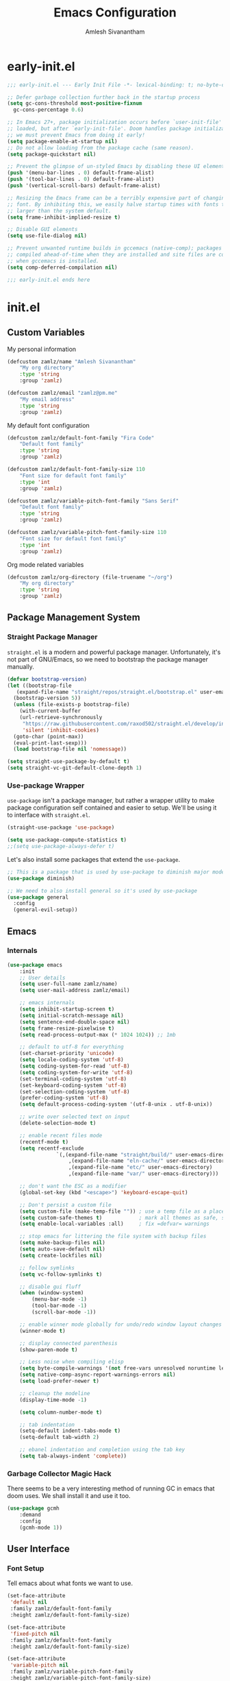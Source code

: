 #+TITLE: Emacs Configuration
#+AUTHOR: Amlesh Sivanantham

* early-init.el
:PROPERTIES:
:header-args:emacs-lisp: :tangle ~/.config/emacs/early-init.el :comments link :mkdirp yes
:END:

#+BEGIN_SRC emacs-lisp
  ;;; early-init.el --- Early Init File -*- lexical-binding: t; no-byte-compile: t -*-

  ;; Defer garbage collection further back in the startup process
  (setq gc-cons-threshold most-positive-fixnum
	gc-cons-percentage 0.6)

  ;; In Emacs 27+, package initialization occurs before `user-init-file' is
  ;; loaded, but after `early-init-file'. Doom handles package initialization, so
  ;; we must prevent Emacs from doing it early!
  (setq package-enable-at-startup nil)
  ;; Do not allow loading from the package cache (same reason).
  (setq package-quickstart nil)

  ;; Prevent the glimpse of un-styled Emacs by disabling these UI elements early.
  (push '(menu-bar-lines . 0) default-frame-alist)
  (push '(tool-bar-lines . 0) default-frame-alist)
  (push '(vertical-scroll-bars) default-frame-alist)

  ;; Resizing the Emacs frame can be a terribly expensive part of changing the
  ;; font. By inhibiting this, we easily halve startup times with fonts that are
  ;; larger than the system default.
  (setq frame-inhibit-implied-resize t)

  ;; Disable GUI elements
  (setq use-file-dialog nil)

  ;; Prevent unwanted runtime builds in gccemacs (native-comp); packages are
  ;; compiled ahead-of-time when they are installed and site files are compiled
  ;; when gccemacs is installed.
  (setq comp-deferred-compilation nil)

  ;;; early-init.el ends here
#+END_SRC

* init.el
:PROPERTIES:
:header-args:emacs-lisp: :tangle ~/.config/emacs/init.el :comments link :mkdirp yes
:END:
** Custom Variables

My personal information

#+BEGIN_SRC emacs-lisp
	(defcustom zamlz/name "Amlesh Sivanantham"
		"My org directory"
		:type 'string
		:group 'zamlz)

	(defcustom zamlz/email "zamlz@pm.me"
		"My email address"
		:type 'string
		:group 'zamlz)
#+END_SRC

My default font configuration

#+BEGIN_SRC emacs-lisp
	(defcustom zamlz/default-font-family "Fira Code"
		"Default font family"
		:type 'string
		:group 'zamlz)

	(defcustom zamlz/default-font-family-size 110
		"Font size for default font family"
		:type 'int
		:group 'zamlz)

	(defcustom zamlz/variable-pitch-font-family "Sans Serif"
		"Default font family"
		:type 'string
		:group 'zamlz)

	(defcustom zamlz/variable-pitch-font-family-size 110
		"Font size for default font family"
		:type 'int
		:group 'zamlz)
#+END_SRC

Org mode related variables

#+BEGIN_SRC emacs-lisp
	(defcustom zamlz/org-directory (file-truename "~/org")
		"My org directory"
		:type 'string
		:group 'zamlz)
#+END_SRC

** Package Management System
*** Straight Package Manager 

=straight.el= is a modern and powerful package manager. Unfortunately,
it's not part of GNU/Emacs, so we need to bootstrap the package
manager manually.

#+BEGIN_SRC emacs-lisp
  (defvar bootstrap-version)
  (let ((bootstrap-file
	 (expand-file-name "straight/repos/straight.el/bootstrap.el" user-emacs-directory))
	(bootstrap-version 5))
    (unless (file-exists-p bootstrap-file)
      (with-current-buffer
	  (url-retrieve-synchronously
	   "https://raw.githubusercontent.com/raxod502/straight.el/develop/install.el"
	   'silent 'inhibit-cookies)
	(goto-char (point-max))
	(eval-print-last-sexp)))
    (load bootstrap-file nil 'nomessage))

  (setq straight-use-package-by-default t)
  (setq straight-vc-git-default-clone-depth 1)
#+END_SRC

*** Use-package Wrapper 

=use-package= isn't a package manager, but rather a wrapper utility to
make package configuration self contained and easier to setup. We'll
be using it to interface with =straight.el=.

#+BEGIN_SRC emacs-lisp
  (straight-use-package 'use-package)
  
  (setq use-package-compute-statistics t)
  ;;(setq use-package-always-defer t)
#+END_SRC

Let's also install some packages that extend the =use-package=.

#+BEGIN_SRC emacs-lisp
  ;; This is a package that is used by use-package to diminish major modes
  (use-package diminish)

  ;; We need to also install general so it's used by use-package
  (use-package general
    :config
    (general-evil-setup))
#+END_SRC

** Emacs
*** Internals

#+BEGIN_SRC emacs-lisp
	(use-package emacs
		:init
		;; User details
		(setq user-full-name zamlz/name)
		(setq user-mail-address zamlz/email)

		;; emacs internals
		(setq inhibit-startup-screen t)
		(setq initial-scratch-message nil)
		(setq sentence-end-double-space nil)
		(setq frame-resize-pixelwise t)
		(setq read-process-output-max (* 1024 1024)) ;; 1mb

		;; default to utf-8 for everything
		(set-charset-priority 'unicode)
		(setq locale-coding-system 'utf-8)
		(setq coding-system-for-read 'utf-8)
		(setq coding-system-for-write 'utf-8)
		(set-terminal-coding-system 'utf-8)
		(set-keyboard-coding-system 'utf-8)
		(set-selection-coding-system 'utf-8)
		(prefer-coding-system 'utf-8)
		(setq default-process-coding-system '(utf-8-unix . utf-8-unix))

		;; write over selected text on input
		(delete-selection-mode t)

		;; enable recent files mode
		(recentf-mode t)
		(setq recentf-exclude
					`(,(expand-file-name "straight/build/" user-emacs-directory)
						,(expand-file-name "eln-cache/" user-emacs-directory)
						,(expand-file-name "etc/" user-emacs-directory)
						,(expand-file-name "var/" user-emacs-directory)))

		;; don't want the ESC as a modifier
		(global-set-key (kbd "<escape>") 'keyboard-escape-quit)

		;; Don't persist a custom file
		(setq custom-file (make-temp-file "")) ; use a temp file as a placeholder
		(setq custom-safe-themes t)            ; mark all themes as safe, since we can't persist now
		(setq enable-local-variables :all)     ; fix =defvar= warnings

		;; stop emacs for littering the file system with backup files
		(setq make-backup-files nil)
		(setq auto-save-default nil)
		(setq create-lockfiles nil)

		;; follow symlinks
		(setq vc-follow-symlinks t)

		;; disable gui fluff
		(when (window-system)
			(menu-bar-mode -1)
			(tool-bar-mode -1)
			(scroll-bar-mode -1))

		;; enable winner mode globally for undo/redo window layout changes
		(winner-mode t)

		;; display connected parenthesis
		(show-paren-mode t)

		;; Less noise when compiling elisp
		(setq byte-compile-warnings '(not free-vars unresolved noruntime lexical make-local))
		(setq native-comp-async-report-warnings-errors nil)
		(setq load-prefer-newer t)

		;; cleanup the modeline
		(display-time-mode -1)

		(setq column-number-mode t)

		;; tab indentation
		(setq-default indent-tabs-mode t)
		(setq-default tab-width 2)

		;; ebanel indentation and completion using the tab key
		(setq tab-always-indent 'complete))
#+END_SRC

*** Garbage Collector Magic Hack

There seems to be a very interesting method of running GC in emacs
that doom uses. We shall install it and use it too.

#+BEGIN_SRC emacs-lisp
	(use-package gcmh
		:demand
		:config
		(gcmh-mode 1))
#+END_SRC

** User Interface
*** Font Setup

Tell emacs about what fonts we want to use.

#+BEGIN_SRC emacs-lisp
	(set-face-attribute
	 'default nil
	 :family zamlz/default-font-family
	 :height zamlz/default-font-family-size)

	(set-face-attribute
	 'fixed-pitch nil
	 :family zamlz/default-font-family
	 :height zamlz/default-font-family-size)

	(set-face-attribute
	 'variable-pitch nil
	 :family zamlz/variable-pitch-font-family
	 :height zamlz/variable-pitch-font-family-size)
#+END_SRC

Enable fira code ligitures so that our text looks real nice. Add any
things that we don't want to be ligitures to the disable list below.

#+BEGIN_SRC emacs-lisp
	;; TODO: Figure out how to run the install command intelligently (fira-code-mode-install-fonts)
	(use-package fira-code-mode
		:init
		(setq fira-code-mode-disabled-ligatures '("[]" "x"))
		:hook
		(prog-mode text-mode))

#+END_SRC

Let's add some keybindings for controlling the zoom.

#+BEGIN_SRC emacs-lisp
	(global-set-key (kbd "C-+") 'text-scale-increase)
	(global-set-key (kbd "C--") 'text-scale-decrease)
#+END_SRC

*** Misc

#+BEGIN_SRC emacs-lisp
  ;; We shoudl add a little bit of a fringe so things can be drawn there if needed
  (set-fringe-mode 8)

  ;; Let's also make sure line numbers appear in programming modes
  (dolist (mode '(prog-mode-hook conf-mode-hook))
    (add-hook mode (lambda () (display-line-numbers-mode 1))))

  ;; Let's also make the UI transparent
  (defun +set-transparency (value)
    "Sets the transparency of the frame window. 0=max-transparency/100-opaque"
    (interactive "nTransparency Value 0 - 100: ")
    (set-frame-parameter (selected-frame) 'alpha value))
  (+set-transparency 100) ;; set the default transparency
#+END_SRC

#+BEGIN_SRC emacs-lisp
  ;; Let's replace the prexisting dashboard
  (use-package dashboard
    :init
    (setq dashboard-startup-banner "~/etc/emacs/navi.png")
    (setq dashboard-center-content t)
    (setq dashboard-set-heading-icons t)
    (setq dashboard-set-file-icons t)
    (setq dashboard-set-navigator t)
    (setq dashboard-set-init-info t)
    (setq dashboard-items '())
    :config
    (dashboard-modify-heading-icons '((bookmarks . "book")))
    (dashboard-setup-startup-hook))
#+END_SRC

#+BEGIN_SRC emacs-lisp

  ;; Let's configure Protesilaos Stavrou's Modus theme
  (use-package modus-themes
    :init
    (setq modus-themes-inhibit-reload t)
    (setq modus-themes-italic-constructs t)
    (setq modus-themes-bold-constructs t)
    (setq modus-themes-syntax nil)
    (setq modus-themes-mixed-fonts nil)
    (setq modus-themes-links '(no-underline background))
    (setq modus-themes-prompts '(background italic))
    (setq modus-themes-mode-line '(accented))
    (setq modus-themes-tabs-accented nil)
    (setq modus-themes-completions nil)
    (setq modus-themes-mail-citations nil)
    (setq modus-themes-fringes nil)
    (setq modus-themes-lang-checkers nil)
    (setq modus-themes-hl-line nil)
    (setq modus-themes-subtle-line-numbers t)
    (setq modus-themes-paren-match '(bold intense))
    (setq modus-themes-region '(bg-only accented))
    (setq modus-themes-diffs nil)
    (setq modus-themes-org-blocks 'gray-background)
    (setq modus-themes-org-agenda nil)
    (setq modus-themes-headings nil)
    (modus-themes-load-themes)
    :config
    ;;(modus-themes-load-vivendi)
    :bind
    ("<f5>" . modus-themes-toggle))

#+END_SRC

#+BEGIN_SRC emacs-lisp
  (use-package doom-themes)
  (load-theme 'doom-tomorrow-night t)

#+END_SRC

#+BEGIN_SRC emacs-lisp
  ;; You need to manually install all-the-icons-install-fonts
  (use-package all-the-icons)

  ;; Dired is lacking some icons so let's get it some icons
  (use-package all-the-icons-dired
    :hook
    (dired-mode . all-the-icons-dired-mode))

#+END_SRC

#+BEGIN_SRC emacs-lisp
  ;; With our themes enabled, let's configure the modeline
  (use-package doom-modeline
    :config
    (doom-modeline-mode +1))

#+END_SRC

#+BEGIN_SRC emacs-lisp
  ;; Let's us make sure numbers are highlighted
  (use-package highlight-numbers
    :hook
    ((prog-mode conf-mode) . highlight-numbers-mode))

  ;; And also make sure that escape sequences are also highlighted
  (use-package highlight-escape-sequences
    :hook
    ((prog-mode conf-mode) . hes-mode))

  ;; Let's enable indentation hints
  (use-package highlight-indent-guides
    :hook
    ((prog-mode conf-mode) . highlight-indent-guides-mode)
    :init
    (setq highlight-indent-guides-method 'character)
    (setq highlight-indent-guides-suppress-auto-error t)
    :config
    (highlight-indent-guides-auto-set-faces))

#+END_SRC

#+BEGIN_SRC emacs-lisp
  ;; which-key is a nice tool to see available keybindings on the fly
  ;; in case we forget about it
  (use-package which-key
    :diminish which-key-mode
    :init
    (setq which-key-idle-delay 1.0)
    (setq which-key-secondary-delay 0.0)
    (which-key-setup-side-window-bottom)
    :config
    (which-key-mode +1))

#+END_SRC

#+BEGIN_SRC emacs-lisp
  ;; A nice cosmetic for parens that make all them colored differently.
  ;; VERY useful for lisp
  (use-package rainbow-delimiters
    :hook
    ((prog-mode conf-mode) . rainbow-delimiters-mode))

#+END_SRC

#+BEGIN_SRC emacs-lisp
  ;; Let's add some visual git integration to the editor
  (use-package diff-hl
    :config
    (global-diff-hl-mode)
    (global-diff-hl-show-hunk-mouse-mode)
    (diff-hl-flydiff-mode))
#+END_SRC

** Editor

#+BEGIN_SRC emacs-lisp

  ;; Here are some saner editor defaults
  (setq show-paren-delay 0)
  (show-paren-mode +1)

  ;; Don't create backup files and lockdirs
  (setq create-lockfiles nil)
  (setq buckup-directory-alist `(("." . "~/.config/emacs/backup")))

  ;; Let's also add some saner dired defaults for ordering
  (setq dired-listing-switches "-lahF --group-directories-first")

  ;; Reuse dired buffers instead of creating news whenever we traverse directories
  ;; FIXME: Doesn't appear to be working at all
  (use-package dired-single)

  ;; Dired should not be showing hidden files by default lol
  (use-package dired-hide-dotfiles
    :hook
    (dired-mode . dired-hide-dotfiles-mode))

  ;; Let's improve the undo system
  (use-package undo-tree
    :init
    (setq undo-tree-auto-save-history t)
    (setq undo-tree-history-directory-alist '(("." . "~/.cache/undo-tree/")))
    (setq undo-tree-visualizer-diff t)
    (setq undo-tree-visualizer-relative-timestamps nil)
    (setq undo-tree-visualizer-timestamps t)
    :config
    (global-undo-tree-mode +1))

  ;; Let's make GNU/Emacs more EVIL!!
  (use-package evil
    :init
    (setq evil-want-keybinding nil)
    (setq evil-want-integration t)
    :config
    (evil-mode +1))

  ;; Let's improve the keybindings of evil
  (define-key evil-insert-state-map (kbd "C-g") 'evil-normal-state)
  (define-key evil-normal-state-map (kbd "J") 'next-buffer)
  (define-key evil-normal-state-map (kbd "K") 'previous-buffer)

  ;; Now that evil and undo-tree are  both loaded, let's link them together
  (evil-set-undo-system 'undo-tree)

  ;; This adds a bunch of extra useful evil functionality to other emacs modes
  (use-package evil-collection
    :after evil
    :config
    (evil-collection-init))

  ;; Now that evil-collection and dired is setup, we need to integrate the two
  (evil-collection-define-key 'normal 'dired-mode-map
    "h" 'dired-single-up-directory ;; dired-single version of 'dired-up-directory
    "l" 'dired-single-buffer ;; dired-single version of 'dired-find-file
    "H" 'dired-hide-dotfiles-mode)

  ;; Really nice vi commenting keybindings
  (use-package evil-commentary
    :diminish
    :after evil
    :config
    (evil-commentary-mode +1))

  ;; while this is a UI change, this makes emacs "visually" more evil
  (use-package evil-goggles
    :after evil
    :config
    (evil-goggles-mode +1)
    (evil-goggles-use-diff-faces))
#+END_SRC

** Org Mode

#+BEGIN_SRC emacs-lisp
	;; setup org
	(use-package org
		:hook
		(org-mode . zamlz/org-mode-simple-setup)
	  ;; (org-mode . zamlz/org-mode-fancy-setup)
		:init
		(setq org-directory zamlz/org-directory))

	;; Let's configure org-roam as well
	(use-package org-roam
		:after org
		:init
		(setq org-roam-v2-ack t)
		(setq org-roam-directory zamlz/org-directory)
		:config
		(org-roam-db-autosync-mode +1))
#+END_SRC


#+BEGIN_SRC emacs-lisp
	(defun zamlz/org-mode-simple-setup ()
		(interactive)
		(org-indent-mode)
		(org-num-mode)
		(zamlz/org-level-face-setup-simple))
#+END_SRC

#+BEGIN_SRC emacs-lisp
  (setq org-ellipsis " ▾")
#+END_SRC


** Completion System

#+BEGIN_SRC emacs-lisp
  ;; A very lightweight minibuffer completion system
  (use-package vertico
    :config
    (vertico-mode +1))

  ;; helps make vertico look nice by annotating completions
  (use-package marginalia
    :config
    (marginalia-mode +1))

  ;; Cycle between marignalia annotations in vertico
  (define-key vertico-map (kbd "M-m") #'marginalia-cycle)

  ;; Configure orderless completion
  (use-package orderless
    :init
    (setq completion-styles '(orderless basic))
    (setq completion-category-defaults nil)
    (setq completion-category-overrides '((file (styles partial-completion)))))


  ;; Let's us add icons to the completion annotations
  (use-package all-the-icons-completion
    :config
    (all-the-icons-completion-mode +1))

  ;; We need to add the icons setup to marginalia's annotations with this hook
  (add-hook 'marginalia-mode-hook #'all-the-icons-completion-marginalia-setup)

  (use-package consult)
  (use-package embark)
  (use-package embark-consult)
#+END_SRC

** Language Support

#+BEGIN_SRC emacs-lisp
  ;; gitattributes, gitconfig, gitignore, etc.
  (use-package git-modes)

  ;; Create org directory if it doesn't exist
  (unless (file-directory-p zamlz/org-directory)
    (make-directory zamlz/org-directory))
#+END_SRC

** Applications

#+BEGIN_SRC emacs-lisp
  (use-package magit)

  ;; Improve the magit experience with the following plugin
  (use-package magit-todos
    :after magit
    :config
    (magit-todos-mode +1))

  ;; It's also useful to have projectile, a useful project management tool
  (use-package projectile
    :diminish
    :bind-keymap
    ("C-c p" . projectile-command-map)
    :init
    (setq projectile-project-search-path '())
    (dolist (project-dir '("~/src" "~/usr"))
      (when (file-directory-p project-dir)
	(add-to-list 'projectile-project-search-path project-dir)))
    :config
    (projectile-mode +1))

  ;; Helpful is a replacement for the emacs help pages with far more info
  ;; and context
  (use-package helpful
    :bind
    (("C-h f" . helpful-callable)
     ("C-h v" . helpful-variable)
     ("C-h k" . helpful-key)
     ("C-h F" . helpful-function)
     ("C-h C" . helpful-command)
     ("C-h C-d" . helpful-at-point)))

#+END_SRC

** Cross Package Integrations

#+BEGIN_SRC emacs-lisp
  ;; Finally load any cross module integrations that were not able to be
  ;; put in the module files themselves (ex: magit and evil integration)

  ;; unfortunately, magit's editor doesn't start in "insert" mode which
  ;; is really inconvenient. Add this hook to enable that.
  (add-hook 'with-editor-mode-hook #'evil-insert-state)
#+END_SRC
